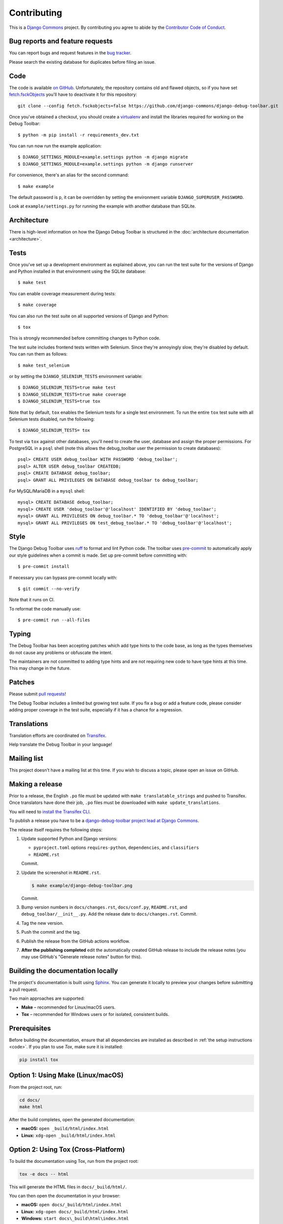 Contributing
============

This is a `Django Commons <https://github.com/django-commons>`_ project. By contributing you agree
to abide by the `Contributor Code of Conduct <https://github.com/django-commons/membership/blob/main/CODE_OF_CONDUCT.md>`_.

Bug reports and feature requests
--------------------------------

You can report bugs and request features in the `bug tracker
<https://github.com/django-commons/django-debug-toolbar/issues>`_.

Please search the existing database for duplicates before filing an issue.

.. _code:

Code
----

The code is available `on GitHub
<https://github.com/django-commons/django-debug-toolbar>`_. Unfortunately, the
repository contains old and flawed objects, so if you have set
`fetch.fsckObjects
<https://github.com/git/git/blob/0afbf6caa5b16dcfa3074982e5b48e27d452dbbb/Documentation/config.txt#L1381>`_
you'll have to deactivate it for this repository::

    git clone --config fetch.fsckobjects=false https://github.com/django-commons/django-debug-toolbar.git

Once you've obtained a checkout, you should create a virtualenv_ and install
the libraries required for working on the Debug Toolbar::

    $ python -m pip install -r requirements_dev.txt

.. _virtualenv: https://virtualenv.pypa.io/

You can run now run the example application::

    $ DJANGO_SETTINGS_MODULE=example.settings python -m django migrate
    $ DJANGO_SETTINGS_MODULE=example.settings python -m django runserver

For convenience, there's an alias for the second command::

    $ make example

The default password is ``p``, it can be overridden by setting the environment
variable ``DJANGO_SUPERUSER_PASSWORD``.

Look at ``example/settings.py`` for running the example with another database
than SQLite.

Architecture
------------

There is high-level information on how the Django Debug Toolbar is structured
in the :doc:`architecture documentation <architecture>`.

Tests
-----

Once you've set up a development environment as explained above, you can run
the test suite for the versions of Django and Python installed in that
environment using the SQLite database::

    $ make test

You can enable coverage measurement during tests::

    $ make coverage

You can also run the test suite on all supported versions of Django and
Python::

    $ tox

This is strongly recommended before committing changes to Python code.

The test suite includes frontend tests written with Selenium. Since they're
annoyingly slow, they're disabled by default. You can run them as follows::

    $ make test_selenium

or by setting the ``DJANGO_SELENIUM_TESTS`` environment variable::

    $ DJANGO_SELENIUM_TESTS=true make test
    $ DJANGO_SELENIUM_TESTS=true make coverage
    $ DJANGO_SELENIUM_TESTS=true tox

Note that by default, ``tox`` enables the Selenium tests for a single test
environment.  To run the entire ``tox`` test suite with all Selenium tests
disabled, run the following::

    $ DJANGO_SELENIUM_TESTS= tox

To test via ``tox`` against other databases, you'll need to create the user,
database and assign the proper permissions. For PostgreSQL in a ``psql``
shell (note this allows the debug_toolbar user the permission to create
databases)::

    psql> CREATE USER debug_toolbar WITH PASSWORD 'debug_toolbar';
    psql> ALTER USER debug_toolbar CREATEDB;
    psql> CREATE DATABASE debug_toolbar;
    psql> GRANT ALL PRIVILEGES ON DATABASE debug_toolbar to debug_toolbar;

For MySQL/MariaDB in a ``mysql`` shell::

    mysql> CREATE DATABASE debug_toolbar;
    mysql> CREATE USER 'debug_toolbar'@'localhost' IDENTIFIED BY 'debug_toolbar';
    mysql> GRANT ALL PRIVILEGES ON debug_toolbar.* TO 'debug_toolbar'@'localhost';
    mysql> GRANT ALL PRIVILEGES ON test_debug_toolbar.* TO 'debug_toolbar'@'localhost';


Style
-----

The Django Debug Toolbar uses `ruff <https://github.com/astral-sh/ruff/>`__ to
format and lint Python code. The toolbar uses `pre-commit
<https://pre-commit.com>`__ to automatically apply our style guidelines when a
commit is made. Set up pre-commit before committing with::

    $ pre-commit install

If necessary you can bypass pre-commit locally with::

    $ git commit --no-verify

Note that it runs on CI.

To reformat the code manually use::

    $ pre-commit run --all-files


Typing
------

The Debug Toolbar has been accepting patches which add type hints to the code
base, as long as the types themselves do not cause any problems or obfuscate
the intent.

The maintainers are not committed to adding type hints and are not requiring
new code to have type hints at this time. This may change in the future.


Patches
-------

Please submit `pull requests
<https://github.com/django-commons/django-debug-toolbar/pulls>`_!

The Debug Toolbar includes a limited but growing test suite. If you fix a bug
or add a feature code, please consider adding proper coverage in the test
suite, especially if it has a chance for a regression.

Translations
------------

Translation efforts are coordinated on `Transifex
<https://www.transifex.com/projects/p/django-debug-toolbar/>`_.

Help translate the Debug Toolbar in your language!

Mailing list
------------

This project doesn't have a mailing list at this time. If you wish to discuss
a topic, please open an issue on GitHub.

Making a release
----------------

Prior to a release, the English ``.po`` file must be updated with ``make
translatable_strings`` and pushed to Transifex. Once translators have done
their job, ``.po`` files must be downloaded with ``make update_translations``.

You will need to
`install the Transifex CLI <https://developers.transifex.com/docs/cli>`_.

To publish a release you have to be a `django-debug-toolbar project lead at
Django Commons <https://github.com/django-commons/django-debug-toolbar>`__.

The release itself requires the following steps:

#. Update supported Python and Django versions:

   - ``pyproject.toml`` options ``requires-python``, ``dependencies``,
     and ``classifiers``
   - ``README.rst``

   Commit.

#. Update the screenshot in ``README.rst``.

   .. code-block:: console

       $ make example/django-debug-toolbar.png

   Commit.

#. Bump version numbers in ``docs/changes.rst``, ``docs/conf.py``,
   ``README.rst``, and ``debug_toolbar/__init__.py``.
   Add the release date to ``docs/changes.rst``. Commit.

#. Tag the new version.

#. Push the commit and the tag.

#. Publish the release from the GitHub actions workflow.

#. **After the publishing completed** edit the automatically created GitHub
   release to include the release notes (you may use GitHub's "Generate release
   notes" button for this).


Building the documentation locally
----------------------------------

The project's documentation is built using `Sphinx <https://www.sphinx-doc.org>`_.
You can generate it locally to preview your changes before submitting a pull request.

Two main approaches are supported:

- **Make** – recommended for Linux/macOS users.
- **Tox** – recommended for Windows users or for isolated, consistent builds.

Prerequisites
--------------

Before building the documentation, ensure that all dependencies are installed as described in
:ref:`the setup instructions <code>`.
If you plan to use *Tox*, make sure it is installed:

.. code-block:: bash

    pip install tox


Option 1: Using Make (Linux/macOS)
----------------------------------

From the project root, run:

.. code-block:: bash

    cd docs/
    make html

After the build completes, open the generated documentation:

- **macOS:** ``open _build/html/index.html``
- **Linux:** ``xdg-open _build/html/index.html``


Option 2: Using Tox (Cross-Platform)
------------------------------------

To build the documentation using Tox, run from the project root:

.. code-block:: bash

    tox -e docs -- html

This will generate the HTML files in ``docs/_build/html/``.

You can then open the documentation in your browser:

- **macOS:** ``open docs/_build/html/index.html``
- **Linux:** ``xdg-open docs/_build/html/index.html``
- **Windows:** ``start docs\_build\html\index.html``

*Tox automatically installs the necessary dependencies, so you don’t need to activate a virtual environment manually.*


Troubleshooting
----------------

- If you encounter an error such as ``make: sphinx-build: Command not found``, install Sphinx manually:

  .. code-block:: bash

      pip install sphinx

- If HTML files are not generated, review the build output for warnings or errors.
- On Windows, if ``make`` is unavailable, use the Tox approach instead.
